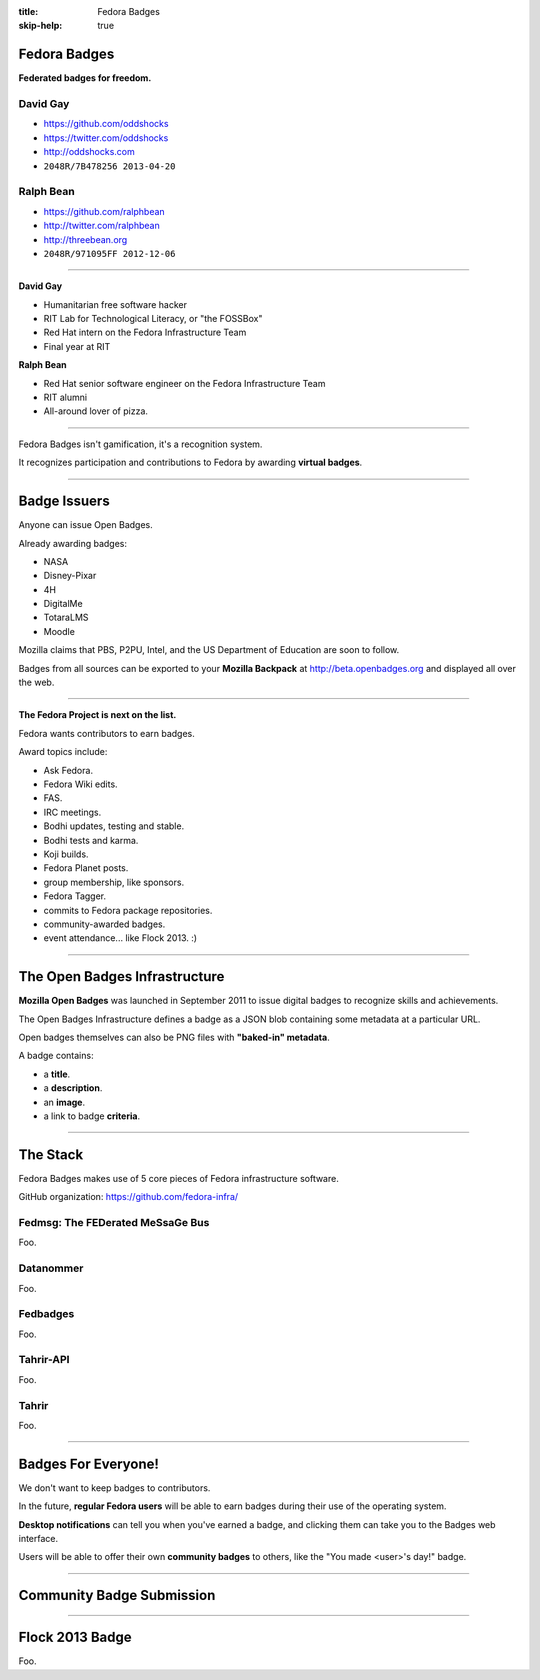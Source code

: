 :title: Fedora Badges
:skip-help: true

Fedora Badges
=============

**Federated badges for freedom.**

.. image:: badges_fan.png


David Gay
---------

-   https://github.com/oddshocks
-   https://twitter.com/oddshocks
-   http://oddshocks.com
-   ``2048R/7B478256 2013-04-20``

Ralph Bean
----------

-   https://github.com/ralphbean
-   http://twitter.com/ralphbean
-   http://threebean.org
-   ``2048R/971095FF 2012-12-06``

.. image:: http://i.creativecommons.org/l/by-sa/3.0/88x31.png

----

**David Gay**

-   Humanitarian free software hacker

-   RIT Lab for Technological Literacy, or "the FOSSBox"

-   Red Hat intern on the Fedora Infrastructure Team

-   Final year at RIT

**Ralph Bean**

-   Red Hat senior software engineer on the Fedora Infrastructure Team

-   RIT alumni

-   All-around lover of pizza.

----

Fedora Badges isn't gamification, it's a recognition system.

It recognizes participation and contributions to Fedora by awarding
**virtual badges**.

----

Badge Issuers
=============

Anyone can issue Open Badges.

Already awarding badges:

-   NASA

-   Disney-Pixar

-   4H

-   DigitalMe

-   TotaraLMS

-   Moodle

Mozilla claims that PBS, P2PU, Intel, and the US Department of Education
are soon to follow.

Badges from all sources can be exported to your **Mozilla Backpack**
at http://beta.openbadges.org and displayed all over the web.

----

**The Fedora Project is next on the list.**

Fedora wants contributors to earn badges.

Award topics include:

-   Ask Fedora.

-   Fedora Wiki edits.

-   FAS.

-   IRC meetings.

-   Bodhi updates, testing and stable.

-   Bodhi tests and karma.

-   Koji builds.

-   Fedora Planet posts.

-   group membership, like sponsors.

-   Fedora Tagger.

-   commits to Fedora package repositories.

-   community-awarded badges.

-   event attendance... like Flock 2013. :)

----

The Open Badges Infrastructure
==============================

**Mozilla Open Badges** was launched in September 2011 to issue digital badges
to recognize skills and achievements.

The Open Badges Infrastructure defines a badge as a JSON blob containing
some metadata at a particular URL.

Open badges themselves can also be PNG files with **"baked-in" metadata**.

A badge contains:

-   a **title**.

-   a **description**.

-   an **image**.

-   a link to badge **criteria**.

----

The Stack
=========

Fedora Badges makes use of 5 core pieces of Fedora infrastructure software.

GitHub organization: https://github.com/fedora-infra/

.. add a diagram

Fedmsg: The FEDerated MeSsaGe Bus
---------------------------------

Foo.

Datanommer
----------

Foo.

Fedbadges
---------

Foo.

Tahrir-API
----------

Foo.

Tahrir
------

Foo.

----

Badges For Everyone!
====================

We don't want to keep badges to contributors.

In the future, **regular Fedora users** will be able to earn badges during
their use of the operating system.

**Desktop notifications** can tell you when you've earned a badge, and clicking
them can take you to the Badges web interface.

Users will be able to offer their own **community badges** to others, like the
"You made <user>'s day!" badge.

----

Community Badge Submission
==========================

.. talk about a potential review system

----

Flock 2013 Badge
================

.. display the badge QR code here

Foo.

